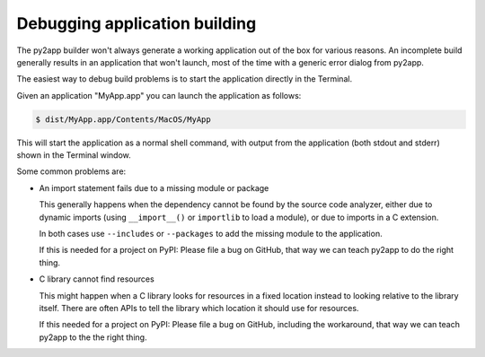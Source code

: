 Debugging application building
==============================

The py2app builder won't always generate a working application out of the box for
various reasons.  An incomplete build generally results in an application
that won't launch, most of the time with a generic error dialog from
py2app.

The easiest way to debug build problems is to start the application
directly in the Terminal.

Given an application "MyApp.app" you can launch the application as
follows:

.. sourcecode:: shell

   $ dist/MyApp.app/Contents/MacOS/MyApp

This will start the application as a normal shell command, with
output from the application (both stdout and stderr) shown in
the Terminal window.

Some common problems are:

* An import statement fails due to a missing module or package

  This generally happens when the dependency cannot be found
  by the source code analyzer, either due to dynamic imports
  (using ``__import__()`` or ``importlib`` to load a module),
  or due to imports in a C extension.

  In both cases use ``--includes`` or ``--packages`` to add
  the missing module to the application.

  If this is needed for a project on PyPI: Please file a bug
  on GitHub, that way we can teach py2app to do the right thing.

* C library cannot find resources

  This might happen when a C library looks for resources in
  a fixed location instead to looking relative to the library
  itself.  There are often APIs to tell the library which location
  it should use for resources.

  If this needed for a project on PyPI: Please file a bug 
  on GitHub, including the workaround, that way we can teach
  py2app to the the right thing.
